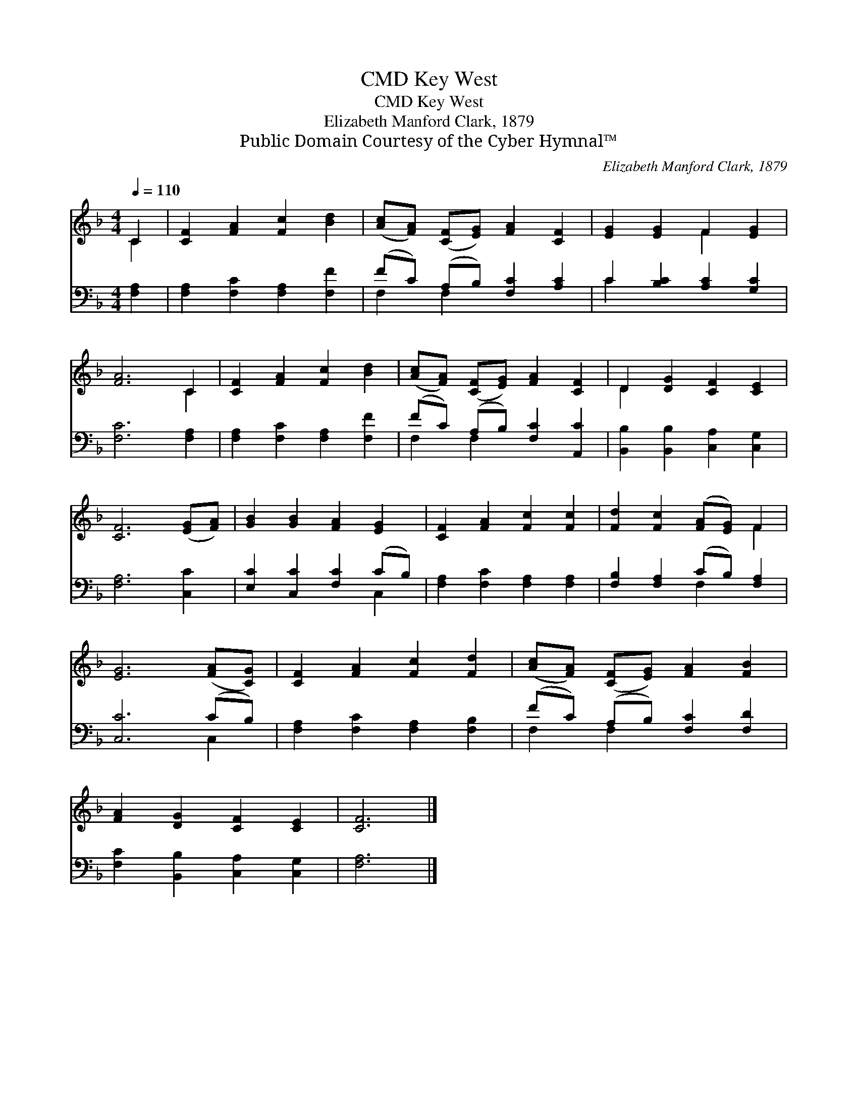 X:1
T:Key West, CMD
T:Key West, CMD
T:Elizabeth Manford Clark, 1879
T:Public Domain Courtesy of the Cyber Hymnal™
C:Elizabeth Manford Clark, 1879
Z:Public Domain
Z:Courtesy of the Cyber Hymnal™
%%score ( 1 2 ) ( 3 4 )
L:1/8
Q:1/4=110
M:4/4
K:F
V:1 treble 
V:2 treble 
V:3 bass 
V:4 bass 
V:1
 C2 | [CF]2 [FA]2 [Fc]2 [Bd]2 | ([Ac][FA]) ([CF][EG]) [FA]2 [CF]2 | [EG]2 [EG]2 F2 [EG]2 | %4
 [FA]6 C2 | [CF]2 [FA]2 [Fc]2 [Bd]2 | ([Ac][FA]) ([CF][EG]) [FA]2 [CF]2 | D2 [DG]2 [CF]2 [CE]2 | %8
 [CF]6 ([EG][FA]) | [GB]2 [GB]2 [FA]2 [EG]2 | [CF]2 [FA]2 [Fc]2 [Fc]2 | [Fd]2 [Fc]2 ([FA][EG]) F2 | %12
 [EG]6 ([FA][CG]) | [CF]2 [FA]2 [Fc]2 [Fd]2 | ([Ac][FA]) ([CF][EG]) [FA]2 [FB]2 | %15
 [FA]2 [DG]2 [CF]2 [CE]2 | [CF]6 |] %17
V:2
 C2 | x8 | x8 | x4 F2 x2 | x6 C2 | x8 | x8 | D2 x6 | x8 | x8 | x8 | x6 F2 | x8 | x8 | x8 | x8 | %16
 x6 |] %17
V:3
 [F,A,]2 | [F,A,]2 [F,C]2 [F,A,]2 [F,F]2 | (FC) (A,B,) [F,C]2 [A,C]2 | C2 [B,C]2 [A,C]2 [G,C]2 | %4
 [F,C]6 [F,A,]2 | [F,A,]2 [F,C]2 [F,A,]2 [F,F]2 | (FC) (A,B,) [F,C]2 [A,,C]2 | %7
 [B,,B,]2 [B,,B,]2 [C,A,]2 [C,G,]2 | [F,A,]6 [C,C]2 | [E,C]2 [C,C]2 [F,C]2 (CB,) | %10
 [F,A,]2 [F,C]2 [F,A,]2 [F,A,]2 | [F,B,]2 [F,A,]2 (CB,) [F,A,]2 | [C,C]6 (CB,) | %13
 [F,A,]2 [F,C]2 [F,A,]2 [F,B,]2 | (FC) (A,B,) [F,C]2 [F,D]2 | [F,C]2 [B,,B,]2 [C,A,]2 [C,G,]2 | %16
 [F,A,]6 |] %17
V:4
 x2 | x8 | F,2 F,2 x4 | C2 x6 | x8 | x8 | F,2 F,2 x4 | x8 | x8 | x6 C,2 | x8 | x4 F,2 x2 | x6 C,2 | %13
 x8 | F,2 F,2 x4 | x8 | x6 |] %17

